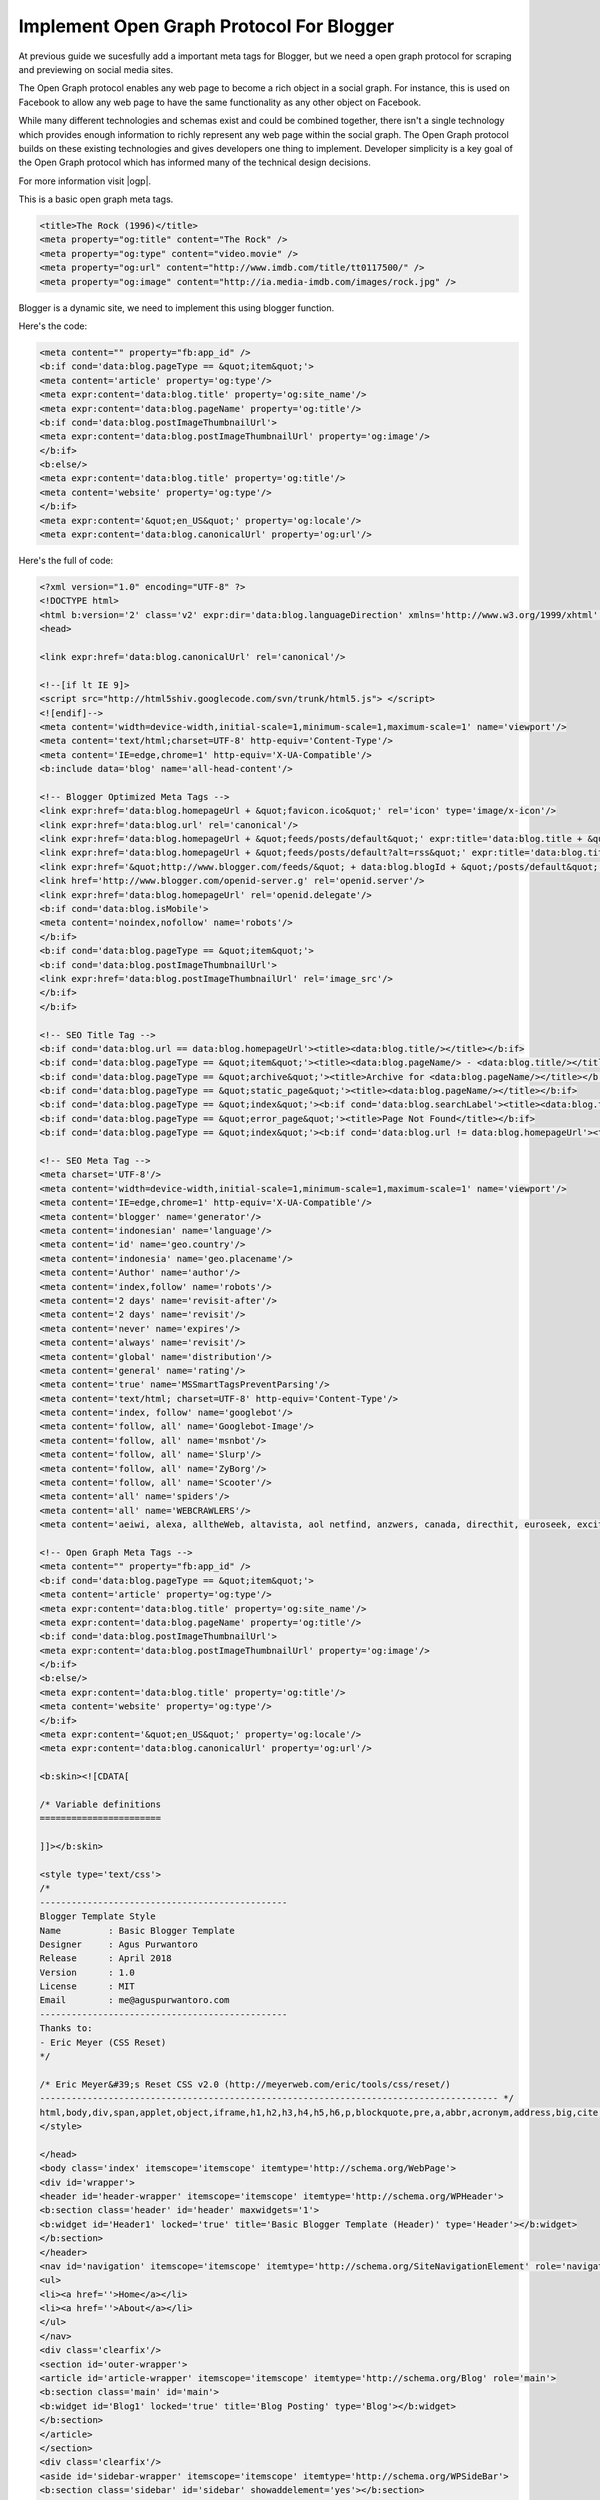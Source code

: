 Implement Open Graph Protocol For Blogger
========================

At previous guide we sucesfully add a important meta tags for Blogger, but we need a open graph protocol for scraping and previewing on social media sites.

The Open Graph protocol enables any web page to become a rich object in a social graph. For instance, this is used on Facebook to allow any web page to have the same functionality as any other object on Facebook.

While many different technologies and schemas exist and could be combined together, there isn't a single technology which provides enough information to richly represent any web page within the social graph. The Open Graph protocol builds on these existing technologies and gives developers one thing to implement. Developer simplicity is a key goal of the Open Graph protocol which has informed many of the technical design decisions.

For more information visit |ogp|.

.. |ogp| raw:: html

   <a href="http://ogp.me/" target="_blank">Open Graph Protocol</a>
   
This is a basic open graph meta tags.

.. code:: xml
     
  <title>The Rock (1996)</title>
  <meta property="og:title" content="The Rock" />
  <meta property="og:type" content="video.movie" />
  <meta property="og:url" content="http://www.imdb.com/title/tt0117500/" />
  <meta property="og:image" content="http://ia.media-imdb.com/images/rock.jpg" />

Blogger is a dynamic site, we need to implement this using blogger function. 

Here's the code:

.. code:: xml

   <meta content="" property="fb:app_id" />
   <b:if cond='data:blog.pageType == &quot;item&quot;'>
   <meta content='article' property='og:type'/>
   <meta expr:content='data:blog.title' property='og:site_name'/>
   <meta expr:content='data:blog.pageName' property='og:title'/>
   <b:if cond='data:blog.postImageThumbnailUrl'>
   <meta expr:content='data:blog.postImageThumbnailUrl' property='og:image'/>
   </b:if>
   <b:else/>
   <meta expr:content='data:blog.title' property='og:title'/>
   <meta content='website' property='og:type'/>
   </b:if>
   <meta expr:content='&quot;en_US&quot;' property='og:locale'/>
   <meta expr:content='data:blog.canonicalUrl' property='og:url'/>
   
Here's the full of code:

.. code:: xml
     
   <?xml version="1.0" encoding="UTF-8" ?>
   <!DOCTYPE html>
   <html b:version='2' class='v2' expr:dir='data:blog.languageDirection' xmlns='http://www.w3.org/1999/xhtml' xmlns:b='http://www.google.com/2005/gml/b' xmlns:data='http://www.google.com/2005/gml/data' xmlns:expr='http://www.google.com/2005/gml/expr' xmlns:og='http://ogp.me/ns#'>
   <head>

   <link expr:href='data:blog.canonicalUrl' rel='canonical'/>

   <!--[if lt IE 9]>
   <script src="http://html5shiv.googlecode.com/svn/trunk/html5.js"> </script>
   <![endif]-->
   <meta content='width=device-width,initial-scale=1,minimum-scale=1,maximum-scale=1' name='viewport'/>
   <meta content='text/html;charset=UTF-8' http-equiv='Content-Type'/>
   <meta content='IE=edge,chrome=1' http-equiv='X-UA-Compatible'/> 
   <b:include data='blog' name='all-head-content'/>

   <!-- Blogger Optimized Meta Tags -->
   <link expr:href='data:blog.homepageUrl + &quot;favicon.ico&quot;' rel='icon' type='image/x-icon'/>
   <link expr:href='data:blog.url' rel='canonical'/>
   <link expr:href='data:blog.homepageUrl + &quot;feeds/posts/default&quot;' expr:title='data:blog.title + &quot; - Atom&quot;' rel='alternate' type='application/atom+xml'/>
   <link expr:href='data:blog.homepageUrl + &quot;feeds/posts/default?alt=rss&quot;' expr:title='data:blog.title + &quot; - RSS&quot;' rel='alternate' type='application/rss+xml'/>
   <link expr:href='&quot;http://www.blogger.com/feeds/&quot; + data:blog.blogId + &quot;/posts/default&quot;' expr:title='data:blog.title + &quot; - Atom&quot;' rel='alternate' type='application/atom+xml'/>
   <link href='http://www.blogger.com/openid-server.g' rel='openid.server'/>
   <link expr:href='data:blog.homepageUrl' rel='openid.delegate'/>
   <b:if cond='data:blog.isMobile'>
   <meta content='noindex,nofollow' name='robots'/>
   </b:if>
   <b:if cond='data:blog.pageType == &quot;item&quot;'>
   <b:if cond='data:blog.postImageThumbnailUrl'>
   <link expr:href='data:blog.postImageThumbnailUrl' rel='image_src'/>
   </b:if>
   </b:if>

   <!-- SEO Title Tag -->
   <b:if cond='data:blog.url == data:blog.homepageUrl'><title><data:blog.title/></title></b:if>
   <b:if cond='data:blog.pageType == &quot;item&quot;'><title><data:blog.pageName/> - <data:blog.title/></title></b:if>
   <b:if cond='data:blog.pageType == &quot;archive&quot;'><title>Archive for <data:blog.pageName/></title></b:if>
   <b:if cond='data:blog.pageType == &quot;static_page&quot;'><title><data:blog.pageName/></title></b:if>
   <b:if cond='data:blog.pageType == &quot;index&quot;'><b:if cond='data:blog.searchLabel'><title><data:blog.title/> - <data:blog.pageName/></title></b:if></b:if>
   <b:if cond='data:blog.pageType == &quot;error_page&quot;'><title>Page Not Found</title></b:if>
   <b:if cond='data:blog.pageType == &quot;index&quot;'><b:if cond='data:blog.url != data:blog.homepageUrl'><title><data:blog.pageTitle/> - All Post</title></b:if></b:if>

   <!-- SEO Meta Tag -->
   <meta charset='UTF-8'/>
   <meta content='width=device-width,initial-scale=1,minimum-scale=1,maximum-scale=1' name='viewport'/>
   <meta content='IE=edge,chrome=1' http-equiv='X-UA-Compatible'/>
   <meta content='blogger' name='generator'/>
   <meta content='indonesian' name='language'/>
   <meta content='id' name='geo.country'/>
   <meta content='indonesia' name='geo.placename'/>
   <meta content='Author' name='author'/>
   <meta content='index,follow' name='robots'/>
   <meta content='2 days' name='revisit-after'/>
   <meta content='2 days' name='revisit'/>
   <meta content='never' name='expires'/>
   <meta content='always' name='revisit'/>
   <meta content='global' name='distribution'/>
   <meta content='general' name='rating'/>
   <meta content='true' name='MSSmartTagsPreventParsing'/>
   <meta content='text/html; charset=UTF-8' http-equiv='Content-Type'/>
   <meta content='index, follow' name='googlebot'/>
   <meta content='follow, all' name='Googlebot-Image'/>
   <meta content='follow, all' name='msnbot'/>
   <meta content='follow, all' name='Slurp'/>
   <meta content='follow, all' name='ZyBorg'/>
   <meta content='follow, all' name='Scooter'/>
   <meta content='all' name='spiders'/>
   <meta content='all' name='WEBCRAWLERS'/>
   <meta content='aeiwi, alexa, alltheWeb, altavista, aol netfind, anzwers, canada, directhit, euroseek, excite, overture, go, google, hotbot. infomak, kanoodle, lycos, mastersite, national directory, northern light, searchit, simplesearch, Websmostlinked, webtop, what-u-seek, aol, yahoo, webcrawler, infoseek, excite, magellan, looksmart, bing, cnet, googlebot' name='search engines'/>

   <!-- Open Graph Meta Tags -->
   <meta content="" property="fb:app_id" />
   <b:if cond='data:blog.pageType == &quot;item&quot;'>
   <meta content='article' property='og:type'/>
   <meta expr:content='data:blog.title' property='og:site_name'/>
   <meta expr:content='data:blog.pageName' property='og:title'/>
   <b:if cond='data:blog.postImageThumbnailUrl'>
   <meta expr:content='data:blog.postImageThumbnailUrl' property='og:image'/>
   </b:if>
   <b:else/>
   <meta expr:content='data:blog.title' property='og:title'/>
   <meta content='website' property='og:type'/>
   </b:if>
   <meta expr:content='&quot;en_US&quot;' property='og:locale'/>
   <meta expr:content='data:blog.canonicalUrl' property='og:url'/>

   <b:skin><![CDATA[

   /* Variable definitions
   =======================

   ]]></b:skin>

   <style type='text/css'>
   /*
   -----------------------------------------------
   Blogger Template Style
   Name         : Basic Blogger Template
   Designer     : Agus Purwantoro
   Release      : April 2018
   Version      : 1.0
   License      : MIT
   Email        : me@aguspurwantoro.com
   -----------------------------------------------
   Thanks to:
   - Eric Meyer (CSS Reset)
   */

   /* Eric Meyer&#39;s Reset CSS v2.0 (http://meyerweb.com/eric/tools/css/reset/)
   --------------------------------------------------------------------------------------- */
   html,body,div,span,applet,object,iframe,h1,h2,h3,h4,h5,h6,p,blockquote,pre,a,abbr,acronym,address,big,cite,code,del,dfn,em,img,ins,kbd,q,s,samp,small,strike,strong,sub,sup,tt,var,b,u,i,center,dl,dt,dd,ol,ul,li,fieldset,form,label,legend,table,caption,tbody,tfoot,thead,tr,th,td,article,aside,canvas,details,embed,figure,figcaption,footer,header,hgroup,menu,nav,output,ruby,section,summary,time,mark,audio,video{margin:0;padding:0;border:0;font-size:100%;font:inherit;vertical-align:baseline}article,aside,details,figcaption,figure,footer,header,hgroup,menu,nav,section{display:block}body{line-height:1}ol,ul{list-style:none}blockquote,q{quotes:none}blockquote:before,blockquote:after,q:before,q:after{content:&#39;&#39;;content:none}table{border-collapse:collapse;border-spacing:0}
   </style>

   </head>
   <body class='index' itemscope='itemscope' itemtype='http://schema.org/WebPage'>
   <div id='wrapper'>
   <header id='header-wrapper' itemscope='itemscope' itemtype='http://schema.org/WPHeader'>
   <b:section class='header' id='header' maxwidgets='1'>
   <b:widget id='Header1' locked='true' title='Basic Blogger Template (Header)' type='Header'></b:widget>
   </b:section>
   </header>
   <nav id='navigation' itemscope='itemscope' itemtype='http://schema.org/SiteNavigationElement' role='navigation'>
   <ul>
   <li><a href=''>Home</a></li>
   <li><a href=''>About</a></li>
   </ul>
   </nav>
   <div class='clearfix'/>
   <section id='outer-wrapper'>
   <article id='article-wrapper' itemscope='itemscope' itemtype='http://schema.org/Blog' role='main'>
   <b:section class='main' id='main'>
   <b:widget id='Blog1' locked='true' title='Blog Posting' type='Blog'></b:widget>
   </b:section>
   </article>
   </section>
   <div class='clearfix'/>
   <aside id='sidebar-wrapper' itemscope='itemscope' itemtype='http://schema.org/WPSideBar'>
   <b:section class='sidebar' id='sidebar' showaddelement='yes'></b:section>
   </aside>
   <div class='clearfix'/>
   <footer id='footer-wrapper' itemscope='itemscope' itemtype='http://schema.org/WPFooter'>
   <b:section class='footer' id='footer' showaddelement='yes'/>
   <footer class='footer-left'>
   Copyright 	&#169; &lt;script&gt;new Date().getFullYear()&gt;2010&amp;&amp;document.write(&quot;&quot;+new Date().getFullYear());&lt;/script&gt; <a href='/' rel='copyright'><data:blog.title/></a>
   </footer>
   <footer class='footer-right'>
   Design by <a href='https://www.aguspurwantoro.com/' target='_blank' title='Blogger'>Agus Purwantoro</a>
   </footer>
   </footer>
   </div>
   </body>
   </html>

Please test it by using Blogger template editor to see changes, if you want to debugging your object please use |sharedebugger|.

.. |sharedebugger| raw:: html

   <a href="https://search.google.com/structured-data/testing-tool" target="_blank">Facebook Share Debugger</a>
